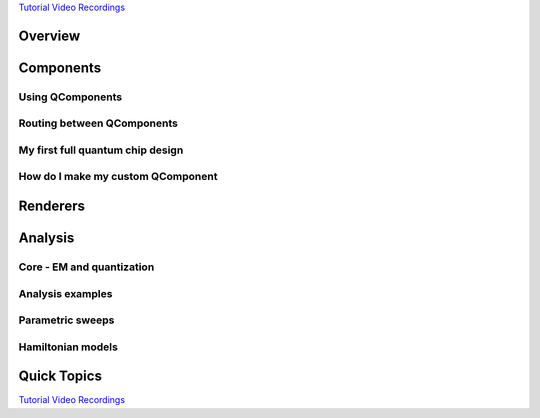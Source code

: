 .. _tutorials-overview:

`Tutorial Video Recordings <https://www.youtube.com/playlist?list=PLOFEBzvs-VvqHl5ZqVmhB_FcSqmLufsjb>`_

########
Overview
########


.. nbgallery::
    :glob:

    1-Overview/*


##########
Components
##########

-----------------
Using QComponents
-----------------

.. nbgallery::
    :glob:

    2-From-components-to-chip/2.0*


---------------------------
Routing between QComponents
---------------------------

.. nbgallery::
    :glob:

    2-From-components-to-chip/2.1*


---------------------------------
My first full quantum chip design
---------------------------------

.. nbgallery::
    :glob:

    2-From-components-to-chip/2.2*


----------------------------------
How do I make my custom QComponent
----------------------------------

.. nbgallery::
    :glob:

    2-From-components-to-chip/2.3*


#########
Renderers
#########
    
    
.. nbgallery::
    :glob:
    
    3-Renderers/*


########
Analysis
########

--------------------------
Core - EM and quantization
--------------------------

.. nbgallery::
    :glob:

    4-Analysis/4.0*


-----------------
Analysis examples
-----------------

.. nbgallery::
    :glob:

    4-Analysis/4.1*


-----------------
Parametric sweeps
-----------------

.. nbgallery::
    :glob:

    4-Analysis/4.2*


------------------
Hamiltonian models
------------------

.. nbgallery::
    :glob:

    4-Analysis/4.3*


############
Quick Topics
############

.. nbgallery::
    :glob:

    quick-topics/*

`Tutorial Video Recordings <https://www.youtube.com/playlist?list=PLOFEBzvs-VvqHl5ZqVmhB_FcSqmLufsjb>`_

.. Hiding - Indices and tables
   :ref:`genindex`
   :ref:`modindex`
   :ref:`search`